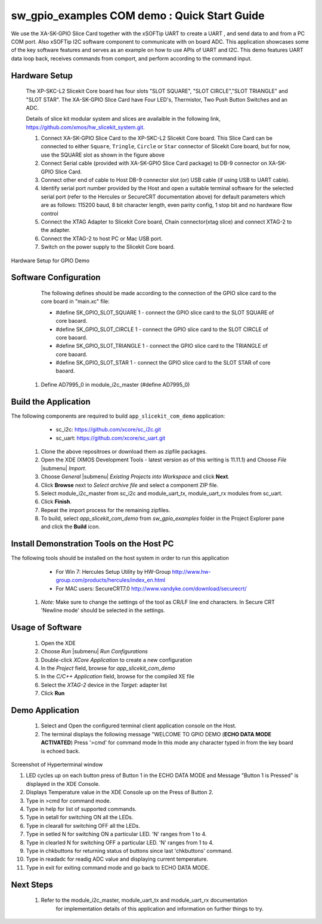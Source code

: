 sw_gpio_examples COM demo : Quick Start Guide
--------------------------------------------------

We use the XA-SK-GPIO Slice Card together with the xSOFTip UART to create a UART , and send data to and from a PC COM port. 
Also xSOFTip I2C software component to communicate with on board ADC. 
This application showcases some of the key software features and serves as an example on how to use APIs of UART and I2C. 
This demo features UART data loop back, receives commands from comport, and perform according to the command input.

Hardware Setup
+++++++++++++++

   The XP-SKC-L2 Slicekit Core board has four slots "SLOT SQUARE", "SLOT CIRCLE","SLOT TRIANGLE" and "SLOT STAR". 
   The XA-SK-GPIO Slice Card have Four LED's, Thermistor, Two Push Button Switches and an ADC.

   Details of slice kit modular system and slices are availaible in the following link,
   https://github.com/xmos/hw_slicekit_system.git.

   #. Connect XA-SK-GPIO Slice Card to the XP-SKC-L2 Slicekit Core board. This Slice Card can be connected to either ``Square``, ``Tringle``, ``Circle`` or ``Star`` connector of Slicekit Core board, but for now, use the SQUARE slot as shown in the figure above
   #. Connect Serial cable (provided with XA-SK-GPIO Slice Card package) to DB-9 connector on XA-SK-GPIO Slice Card.
   #. Connect other end of cable to Host DB-9 connector slot (or) USB cable (if using USB to UART cable).
   #. Identify serial port number provided by the Host and open a suitable terminal software for the selected serial port (refer to the Hercules or SecureCRT documentation above) for default parameters which are as follows: 115200 baud, 8 bit character length, even parity config, 1 stop bit and no hardware flow control  
   #. Connect the XTAG Adapter to Slicekit Core board, Chain connector(xtag slice) and connect XTAG-2 to the adapter. 
   #. Connect the XTAG-2 to host PC or Mac USB port.
   #. Switch on the power supply to the Slicekit Core board.

.. figure:: images/hardware_setup.png
   :align: center

   Hardware Setup for GPIO Demo
   
Software Configuration
++++++++++++++++++++++

    The following defines should be made according to the connection of the GPIO slice card to the core board in "main.xc" file:

    * #define SK_GPIO_SLOT_SQUARE 1  - connect the GPIO slice card to the SLOT SQUARE of core baoard.
    * #define SK_GPIO_SLOT_CIRCLE 1  - connect the GPIO slice card to the SLOT CIRCLE of core baoard.
    * #define SK_GPIO_SLOT_TRIANGLE 1  - connect the GPIO slice card to the TRIANGLE of core baoard.
    * #define SK_GPIO_SLOT_STAR 1  - connect the GPIO slice card to the SLOT STAR of core baoard.
    
   #. Define AD7995_0 in module_i2c_master (#define AD7995_0)
 
 	
Build the Application
+++++++++++++++++++++

The following components are required to build ``app_slicekit_com_demo`` application:
    
    * sc_i2c:  https://github.com/xcore/sc_i2c.git
    * sc_uart: https://github.com/xcore/sc_uart.git

   #. Clone the above repositroes or download them as zipfile packages.
   #. Open the XDE (XMOS Development Tools - latest version as of this writing is 11.11.1) and Choose `File` |submenu| `Import`.
   #. Choose `General` |submenu| `Existing Projects into Workspace` and click **Next**.
   #. Click **Browse** next to `Select archive file` and select a component ZIP file.
   #. Select module_i2c_master from sc_i2c and module_uart_tx, module_uart_rx modules from sc_uart.
   #. Click **Finish**.
   #. Repeat the import process for the remaining zipfiles.
   #. To build, select `app_slicekit_com_demo` from `sw_gpio_examples` folder in the Project Explorer pane and click the **Build** icon.   

Install Demonstration Tools on the Host PC
++++++++++++++++++++++++++++++++++++++++++

The following tools should be installed on the host system in order to run this application

    * For Win 7: Hercules Setup Utility by HW-Group
      http://www.hw-group.com/products/hercules/index_en.html
    * For MAC users: SecureCRT7.0 
      http://www.vandyke.com/download/securecrt/
    
   #. *Note:* Make sure to change the settings of the tool as CR/LF line end characters. 
      In Secure CRT 'Newline mode' should be selected in the settings.


Usage of Software
+++++++++++++++++

   #. Open the XDE
   #. Choose *Run* |submenu| *Run Configurations*
   #. Double-click *XCore Application* to create a new configuration
   #. In the *Project* field, browse for `app_slicekit_com_demo`
   #. In the *C/C++ Application* field, browse for the compiled XE file
   #. Select the *XTAG-2* device in the `Target:` adapter list
   #. Click **Run**

Demo Application
+++++++++++++++++

   #. Select and Open the configured terminal client application console on the Host.
   #. The terminal displays the following message "WELCOME TO GPIO DEMO (**ECHO DATA MODE ACTIVATED**) Press '>cmd' for command mode
      In this mode any character typed in from the key board is echoed back.

.. figure:: images/help_menu.png
   :align: center

   Screenshot of Hyperterminal window

   #. LED cycles up on each button press of Button 1 in the ECHO DATA MODE and Message "Button 1 is Pressed" is displayed in the XDE Console.
   #. Displays Temperature value in the XDE Console up on the Press of Button 2.
   #. Type in >cmd for command mode.
   #. Type in help for list of supported commands.
   #. Type in setall for switching ON all the LEDs.
   #. Type in clearall for switching OFF all the LEDs.
   #. Type in setled N for switching ON a particular LED. 'N' ranges from 1 to 4.
   #. Type in clearled N for switching OFF a particular LED. 'N' ranges from 1 to 4.
   #. Type in chkbuttons for returning status of buttons since last 'chkbuttons' command.
   #. Type in readadc for readig ADC value and displaying current temperature.
   #. Type in exit for exiting command mode and go back to ECHO DATA MODE.
   
  
    
Next Steps
++++++++++

   #. Refer to the module_i2c_master, module_uart_tx and module_uart_rx documentation 
   	for implementation details of this application and information on further things to try.
   
